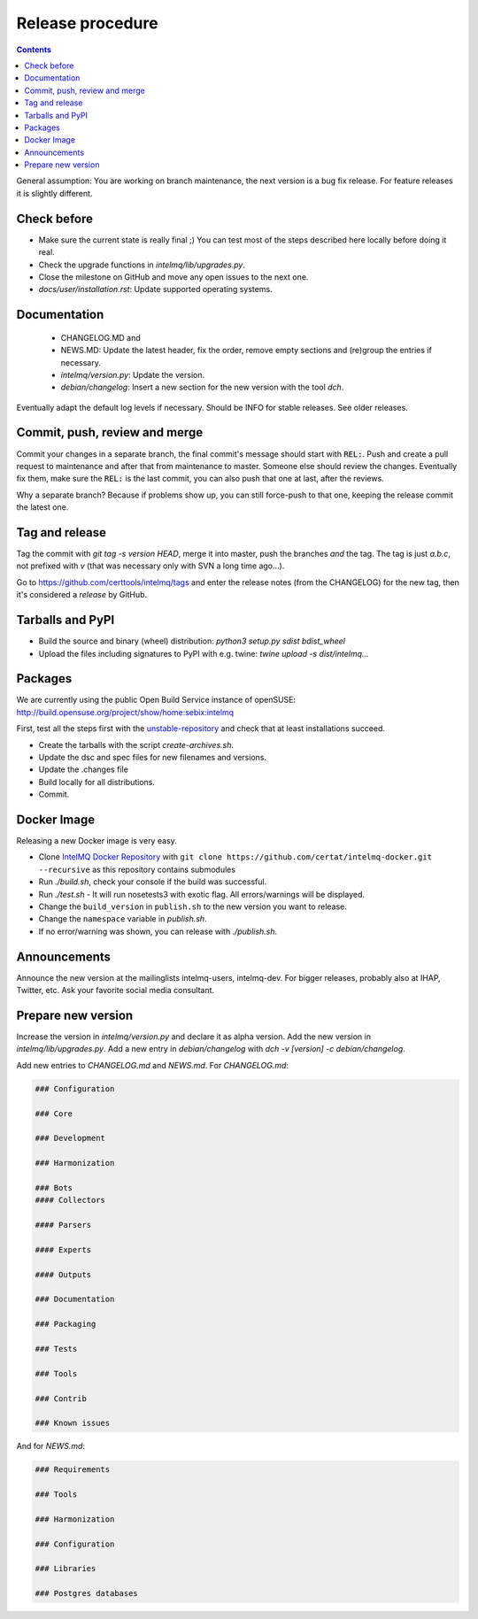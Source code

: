 #################
Release procedure
#################

.. contents::

General assumption: You are working on branch maintenance, the next version is a bug fix release. For feature releases it is slightly different.

************
Check before
************

* Make sure the current state is really final ;)
  You can test most of the steps described here locally before doing it real.
* Check the upgrade functions in `intelmq/lib/upgrades.py`.
* Close the milestone on GitHub and move any open issues to the next one.
* `docs/user/installation.rst`: Update supported operating systems.

*************
Documentation
*************

 * CHANGELOG.MD and
 * NEWS.MD: Update the latest header, fix the order, remove empty sections and (re)group the entries if necessary.
 * `intelmq/version.py`: Update the version.
 * `debian/changelog`: Insert a new section for the new version with the tool `dch`.

Eventually adapt the default log levels if necessary. Should be INFO for stable releases. See older releases.

******************************
Commit, push, review and merge
******************************

Commit your changes in a separate branch, the final commit's message should start with :code:`REL:`. Push and create a pull request to maintenance and after that from maintenance to master. Someone else should review the changes. Eventually fix them, make sure the :code:`REL:` is the last commit, you can also push that one at last, after the reviews.

Why a separate branch? Because if problems show up, you can still force-push to that one, keeping the release commit the latest one.

***************
Tag and release
***************

Tag the commit with `git tag -s version HEAD`, merge it into master, push the branches *and* the tag. The tag is just `a.b.c`, not prefixed with `v` (that was necessary only with SVN a long time ago...).

Go to https://github.com/certtools/intelmq/tags and enter the release notes (from the CHANGELOG) for the new tag, then it's considered a *release* by GitHub.

*****************
Tarballs and PyPI
*****************

* Build the source and binary (wheel) distribution: `python3 setup.py sdist bdist_wheel`
* Upload the files including signatures to PyPI with e.g. twine: `twine upload -s dist/intelmq...`

********
Packages
********

We are currently using the public Open Build Service instance of openSUSE: http://build.opensuse.org/project/show/home:sebix:intelmq

First, test all the steps first with the `unstable-repository <http://build.opensuse.org/project/show/home:sebix:intelmq:unstable>`_ and check that at least installations succeed.

* Create the tarballs with the script `create-archives.sh`.
* Update the dsc and spec files for new filenames and versions.
* Update the .changes file
* Build locally for all distributions.
* Commit.

************
Docker Image
************

Releasing a new Docker image is very easy.

* Clone `IntelMQ Docker Repository <https://github.com/certat/intelmq-docker>`_ with ``git clone https://github.com/certat/intelmq-docker.git --recursive`` as this repository contains submodules
* Run `./build.sh`, check your console if the build was successful.
* Run `./test.sh` - It will run nosetests3 with exotic flag. All errors/warnings will be displayed.
* Change the ``build_version`` in ``publish.sh`` to the new version you want to release.
* Change the ``namespace`` variable in `publish.sh`.
* If no error/warning was shown, you can release with `./publish.sh`.

*************
Announcements
*************

Announce the new version at the mailinglists intelmq-users, intelmq-dev.
For bigger releases, probably also at IHAP, Twitter, etc. Ask your favorite social media consultant.

*******************
Prepare new version
*******************

Increase the version in `intelmq/version.py` and declare it as alpha version.
Add the new version in `intelmq/lib/upgrades.py`.
Add a new entry in `debian/changelog` with `dch -v [version] -c debian/changelog`.

Add new entries to `CHANGELOG.md` and `NEWS.md`. For `CHANGELOG.md`:

.. code-block:: markdown

   ### Configuration
   
   ### Core
   
   ### Development
   
   ### Harmonization
   
   ### Bots
   #### Collectors
   
   #### Parsers
   
   #### Experts
   
   #### Outputs
   
   ### Documentation
   
   ### Packaging
   
   ### Tests
   
   ### Tools
   
   ### Contrib
   
   ### Known issues

And for `NEWS.md`:

.. code-block:: markdown

   ### Requirements
   
   ### Tools
   
   ### Harmonization
   
   ### Configuration
   
   ### Libraries
   
   ### Postgres databases
